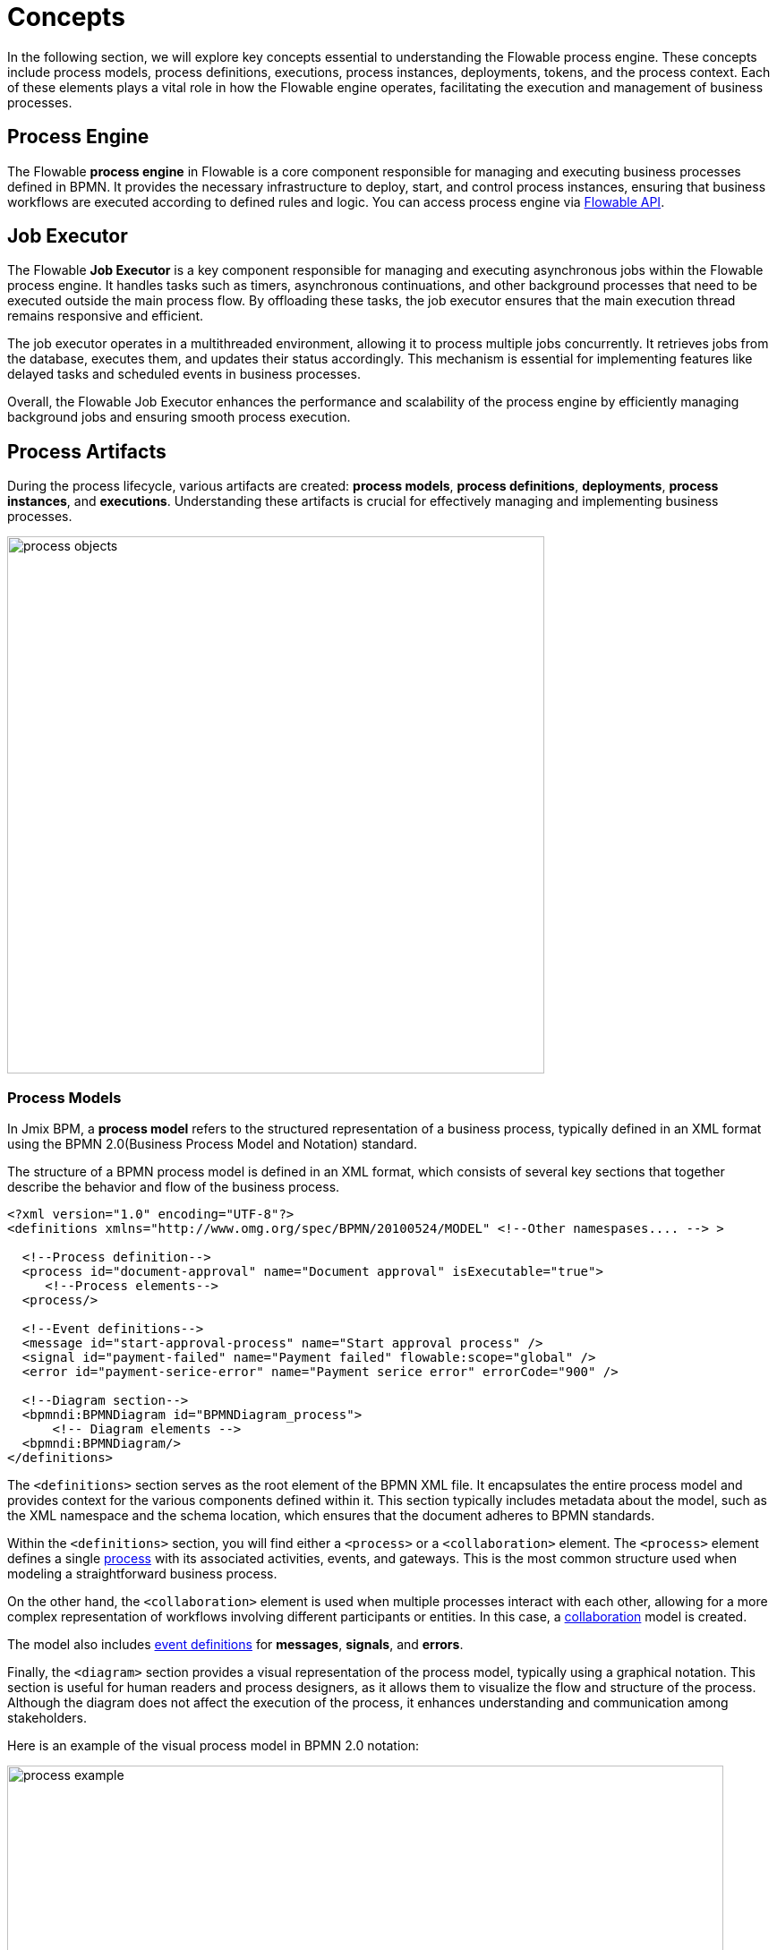 = Concepts

In the following section, we will explore key concepts essential to understanding the Flowable process engine.
These concepts include process models, process definitions, executions, process instances, deployments, tokens, and the process context.
Each of these elements plays a vital role in how the Flowable engine operates, facilitating the execution and management of business processes.

[[process-engine]]
== Process Engine

The Flowable *process engine* in Flowable is a core component responsible for managing and executing business processes defined in BPMN.
It provides the necessary infrastructure to deploy, start, and control process instances, ensuring that business workflows are executed according to defined rules and logic.
You can access process engine via xref:bpm:jmix-bpm-api.adoc#flowable-api[Flowable API].

[[job-executor]]
== Job Executor

The Flowable *Job Executor* is a key component responsible for managing and executing asynchronous jobs within the Flowable process engine.
It handles tasks such as timers, asynchronous continuations, and other background processes that need to be executed outside the main process flow.
By offloading these tasks, the job executor ensures that the main execution thread remains responsive and efficient.

The job executor operates in a multithreaded environment, allowing it to process multiple jobs concurrently.
It retrieves jobs from the database, executes them, and updates their status accordingly.
This mechanism is essential for implementing features like delayed tasks and scheduled events in business processes.

Overall, the Flowable Job Executor enhances the performance and scalability of the process engine by efficiently managing background jobs and ensuring smooth process execution.

[[process-arifacts]]
== Process Artifacts

During the process lifecycle, various artifacts are created:
*process models*, *process definitions*, *deployments*, *process instances*, and *executions*.
Understanding these artifacts is crucial for effectively managing and implementing business processes.

image::modeling-and-execution/process-objects.png[,600]

[[process-models]]
=== Process Models

In Jmix BPM, a *process model* refers to the structured representation of a business process, typically defined in an XML format using the BPMN 2.0(Business Process Model and Notation) standard.

The structure of a BPMN process model is defined in an XML format, which consists of several key sections that together describe the behavior and flow of the business process.

[source,xml]
----
<?xml version="1.0" encoding="UTF-8"?>
<definitions xmlns="http://www.omg.org/spec/BPMN/20100524/MODEL" <!--Other namespases.... --> >

  <!--Process definition-->
  <process id="document-approval" name="Document approval" isExecutable="true">
     <!--Process elements-->
  <process/>

  <!--Event definitions-->
  <message id="start-approval-process" name="Start approval process" />
  <signal id="payment-failed" name="Payment failed" flowable:scope="global" />
  <error id="payment-serice-error" name="Payment serice error" errorCode="900" />

  <!--Diagram section-->
  <bpmndi:BPMNDiagram id="BPMNDiagram_process">
      <!-- Diagram elements -->
  <bpmndi:BPMNDiagram/>
</definitions>
----

The `<definitions>` section serves as the root element of the BPMN XML file.
It encapsulates the entire process model and provides context for the various components defined within it.
This section typically includes metadata about the model, such as the XML namespace and the schema location, which ensures that the document adheres to BPMN standards.

Within the `<definitions>` section, you will find either a `<process>` or a `<collaboration>` element.
The `<process>` element defines a single xref:bpmn/bpmn-process.adoc[process] with its associated activities, events, and gateways.
This is the most common structure used when modeling a straightforward business process.

On the other hand, the `<collaboration>` element is used when multiple processes interact with each other, allowing for a more complex representation of workflows involving different participants or entities. In this case, a xref:bpmn/bpmn-collaboration.adoc[collaboration] model is created.

The model also includes xref:bpmn/bpmn-events.adoc#event-definitions[event definitions] for *messages*, *signals*, and *errors*.

Finally, the `<diagram>` section provides a visual representation of the process model, typically using a graphical notation.
This section is useful for human readers and process designers, as it allows them to visualize the flow and structure of the process.
Although the diagram does not affect the execution of the process, it enhances understanding and communication among stakeholders.

Here is an example of the visual process model in BPMN 2.0 notation:

image::process-example.png[,800]

==== Storing Process Models

Typically, process models are stored in `src/main/resources/process-drafts` directory for drafts and in `src/main/resources/processes` for processes ready for deployment.

Actually, you can store process XML files anywhere you want, but we recommend to use default locations. In this case, *Studio* be able to provide advanced features for managing process models. See the xref:modeler-studio.adoc[Studio Modeler] description.


[[deployments]]
=== Deployments

==== Properties
A *deployment* object contains the following properties:

[cols="1,2", options="header"]
|===
| Property | Description

| Id
| A unique identifier for the deployment.

| Name
| A descriptive name for the deployment, helping to identify it among multiple deployments.

| Deployment Time
| The timestamp indicating when the deployment was created.

| Resources
| A collection of resources (e.g., BPMN files, DMN tables) included in the deployment.

| Version
| The version number of the deployment, helping manage updates and changes to process definitions over time.
|===

[[process-definitions]]
=== Process Definitions

In Flowable, a *process definition* is a key concept that represents the executable version of a business process.

They are deployed to the Flowable engine, making them available for execution. Multiple versions of a process definition can be deployed, allowing for updates and changes to the process over time.

[NOTE]
====
Technically speaking,
about deployment
====

Process definitions provide the blueprint for executing these instances, defining the steps, decisions, and flows that should be followed.

It encapsulates the structure, activities, and logic of a process, allowing Flowable to manage and execute <<process-instances,process instances>> based on the defined model.

To access process definitions, deployed to the engine, use *BPM* -> xref:menu-views/process-definitions.adoc[Process definitions view].

==== Properties
A process definition in Flowable has several important properties:

[cols="1,2", options="header"]
|===
| Attribute | Description

| ID
| A unique identifier for the process definition.

| Key
| A key that uniquely identifies the process definition across versions. (Important: In the process model this parameter is called `process ID`.)

| Name
| A descriptive name for the process definition.

| Version
| The version number of the process definition.

| Deployment ID
| The deployment, this process definition belongs to.

| Resource Name
| The name of the BPMN XML file that defines the process.
|===

Process definitions are stored in `ACT_RE_PROCDEF` table in the database.


[[process-instances]]
=== Process Instances

In Flowable, a *process instance* represents a running instance of a business process. It encapsulates the execution of a specific process definition, with its own state and data.


==== Properties

[cols="1,2", options="header"]
|===
| Property | Description

| ID
| A unique identifier for the process instance.

| Business Key
| An optional business-level identifier for the process instance.

| Process Definition ID
| The ID of the process definition that the instance is based on.

| Start Time
| The timestamp when the process instance was started.

| End Time
| The timestamp when the process instance was completed (if applicable).

| Duration
| The duration of the process instance execution.

| State
| The current state of the process instance (e.g., running, suspended, completed).

| Variables
| The data variables associated with the process instance.
|===

Flowable stores process instances in the table named `ACT_RU_EXECUTION`.


[[business-key]]
==== Business Key
A business key is a way to identify a process instance based on business-specific criteria, rather than relying solely on the system-generated process instance ID.
The business key allows you to associate a process instance with a specific business entity or context.

//todo -- определиться с бизнес-ключом, чтоб задаввать его как свойство процесса
You can set up a business key as property of the start event form when selecting an _Input Dialog_ form. Any process variable can be used as a business key.

image::bpm:bpmn-subprocesses/setting-business-key.png[,500]

Business key can be updated programmatically via API:

[source,java]
----
runtimeService.updateBusinessKey("processInstanceId", "businessKey");
----

Or using `ProcessFormContext`:

[source,java]
----
processFormContext.processStarting()
        .withBusinessKey("business key")
        .saveInjectedProcessVariables()
        .start();
----

[[executions]]
=== Executions


[[historic-process-instances]]
=== Historic Process Instances


[[dmn-engine]]
== DMN Engine

The Flowable *DMN engine* evaluates decision tables and executes business rules defined in DMN format.
It allows users to create complex decision logic that can be integrated with BPMN processes, enabling dynamic decision-making based on input data.
The DMN engine supports multiple decision models, operates within a specific execution context, and provides flexible output handling.
See the xref:jmix-bpm-api.adoc#flowable-dmn-api[DMN API] section, how to access it programmatically.

Additionally, it can be accessed via a xref:jmix-bpm-api.adoc#flowable-dmn-rest-api[DMN REST API], allowing external systems to evaluate decisions programmatically.
This functionality enhances the agility and responsiveness of business processes by facilitating informed decision-making.


